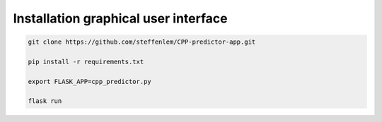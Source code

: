 .. highlight:: shell

=====================================
Installation graphical user interface
=====================================

.. code-block:: console

    git clone https://github.com/steffenlem/CPP-predictor-app.git

    pip install -r requirements.txt

    export FLASK_APP=cpp_predictor.py

    flask run
